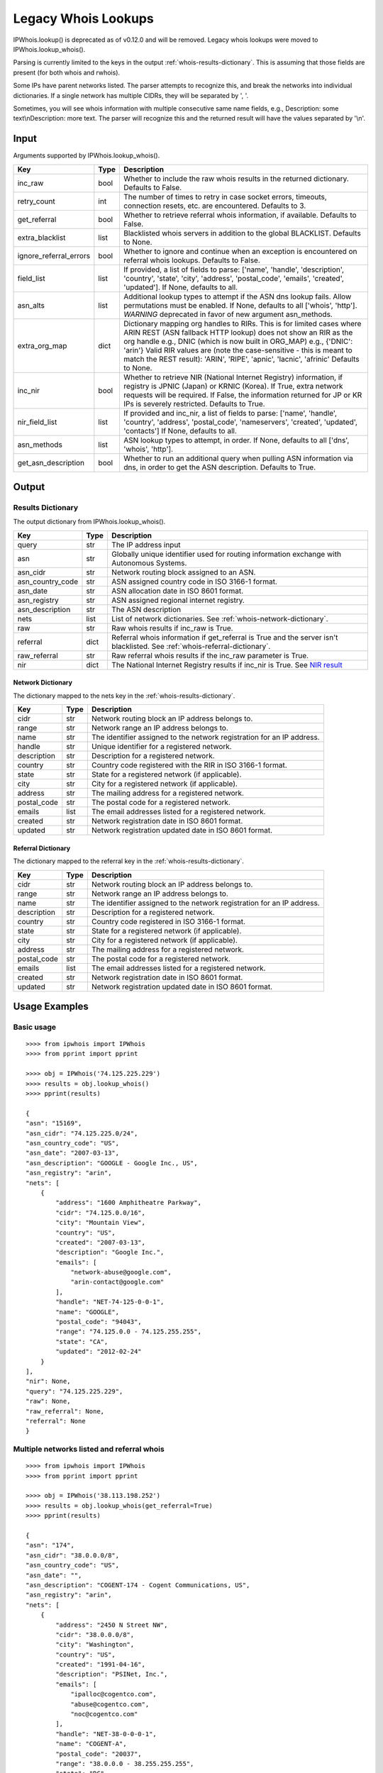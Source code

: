 ====================
Legacy Whois Lookups
====================

IPWhois.lookup() is deprecated as of v0.12.0 and will be removed. Legacy whois
lookups were moved to IPWhois.lookup_whois().

Parsing is currently limited to the keys in the output
:ref:`whois-results-dictionary`.
This is assuming that those fields are present (for both whois and rwhois).

Some IPs have parent networks listed. The parser attempts to recognize this,
and break the networks into individual dictionaries. If a single network has
multiple CIDRs, they will be separated by ', '.

Sometimes, you will see whois information with multiple consecutive same name
fields, e.g., Description: some text\\nDescription: more text. The parser will
recognize this and the returned result will have the values separated by '\\n'.

.. _whois-input:

Input
=====

Arguments supported by IPWhois.lookup_whois().

+------------------------+--------+-------------------------------------------+
| **Key**                |**Type**| **Description**                           |
+------------------------+--------+-------------------------------------------+
| inc_raw                | bool   | Whether to include the raw whois results  |
|                        |        | in the returned dictionary. Defaults to   |
|                        |        | False.                                    |
+------------------------+--------+-------------------------------------------+
| retry_count            | int    | The number of times to retry in case      |
|                        |        | socket errors, timeouts, connection       |
|                        |        | resets, etc. are encountered.             |
|                        |        | Defaults to 3.                            |
+------------------------+--------+-------------------------------------------+
| get_referral           | bool   | Whether to retrieve referral whois        |
|                        |        | information, if available. Defaults to    |
|                        |        | False.                                    |
+------------------------+--------+-------------------------------------------+
| extra_blacklist        | list   | Blacklisted whois servers in addition to  |
|                        |        | the global BLACKLIST. Defaults to None.   |
+------------------------+--------+-------------------------------------------+
| ignore_referral_errors | bool   | Whether to ignore and continue when an    |
|                        |        | exception is encountered on referral whois|
|                        |        | lookups. Defaults to False.               |
+------------------------+--------+-------------------------------------------+
| field_list             | list   | If provided, a list of fields to parse:   |
|                        |        | ['name', 'handle', 'description',         |
|                        |        | 'country', 'state', 'city', 'address',    |
|                        |        | 'postal_code', 'emails', 'created',       |
|                        |        | 'updated']. If None, defaults to all.     |
+------------------------+--------+-------------------------------------------+
| asn_alts               | list   | Additional lookup types to attempt if the |
|                        |        | ASN dns lookup fails. Allow permutations  |
|                        |        | must be enabled. If None, defaults to all |
|                        |        | ['whois', 'http']. *WARNING* deprecated   |
|                        |        | in favor of new argument asn_methods.     |
+------------------------+--------+-------------------------------------------+
| extra_org_map          | dict   | Dictionary mapping org handles to RIRs.   |
|                        |        | This is for limited cases where ARIN      |
|                        |        | REST (ASN fallback HTTP lookup) does not  |
|                        |        | show an RIR as the org handle e.g., DNIC  |
|                        |        | (which is now built in ORG_MAP)           |
|                        |        | e.g., {'DNIC': 'arin'}                    |
|                        |        | Valid RIR values are (note the            |
|                        |        | case-sensitive - this is meant to match   |
|                        |        | the REST result):  'ARIN', 'RIPE',        |
|                        |        | 'apnic', 'lacnic', 'afrinic'              |
|                        |        | Defaults to None.                         |
+------------------------+--------+-------------------------------------------+
| inc_nir                | bool   | Whether to retrieve NIR (National Internet|
|                        |        | Registry) information, if registry is     |
|                        |        | JPNIC (Japan) or KRNIC (Korea). If True,  |
|                        |        | extra network requests will be required.  |
|                        |        | If False, the information returned for JP |
|                        |        | or KR IPs is severely restricted.         |
|                        |        | Defaults to True.                         |
+------------------------+--------+-------------------------------------------+
| nir_field_list         | list   | If provided and inc_nir, a list of fields |
|                        |        | to parse: ['name', 'handle', 'country',   |
|                        |        | 'address', 'postal_code', 'nameservers',  |
|                        |        | 'created', 'updated', 'contacts']         |
|                        |        | If None, defaults to all.                 |
+------------------------+--------+-------------------------------------------+
| asn_methods            | list   | ASN lookup types to attempt, in order. If |
|                        |        | None, defaults to all ['dns', 'whois',    |
|                        |        | 'http'].                                  |
+------------------------+--------+-------------------------------------------+
| get_asn_description    | bool   | Whether to run an additional query when   |
|                        |        | pulling ASN information via dns, in order |
|                        |        | to get the ASN description. Defaults to   |
|                        |        | True.                                     |
+------------------------+--------+-------------------------------------------+

.. _whois-output:

Output
======

.. _whois-results-dictionary:

Results Dictionary
------------------

The output dictionary from IPWhois.lookup_whois().

+------------------+--------+-------------------------------------------------+
| **Key**          |**Type**| **Description**                                 |
+------------------+--------+-------------------------------------------------+
| query            | str    | The IP address input                            |
+------------------+--------+-------------------------------------------------+
| asn              | str    | Globally unique identifier used for routing     |
|                  |        | information exchange with Autonomous Systems.   |
+------------------+--------+-------------------------------------------------+
| asn_cidr         | str    | Network routing block assigned to an ASN.       |
+------------------+--------+-------------------------------------------------+
| asn_country_code | str    | ASN assigned country code in ISO 3166-1 format. |
+------------------+--------+-------------------------------------------------+
| asn_date         | str    | ASN allocation date in ISO 8601 format.         |
+------------------+--------+-------------------------------------------------+
| asn_registry     | str    | ASN assigned regional internet registry.        |
+------------------+--------+-------------------------------------------------+
| asn_description  | str    | The ASN description                             |
+------------------+--------+-------------------------------------------------+
| nets             | list   | List of network dictionaries.                   |
|                  |        | See :ref:`whois-network-dictionary`.            |
+------------------+--------+-------------------------------------------------+
| raw              | str    | Raw whois results if inc_raw is True.           |
+------------------+--------+-------------------------------------------------+
| referral         | dict   | Referral whois information if get_referral      |
|                  |        | is True and the server isn't blacklisted. See   |
|                  |        | :ref:`whois-referral-dictionary`.               |
+------------------+--------+-------------------------------------------------+
| raw_referral     | str    | Raw referral whois results if the inc_raw       |
|                  |        | parameter is True.                              |
+------------------+--------+-------------------------------------------------+
| nir              | dict   | The National Internet Registry results if       |
|                  |        | inc_nir is True. See `NIR result <https://      |
|                  |        | ipwhois.readthedocs.io/en/latest/NIR.html       |
|                  |        | #results-dictionary>`_                          |
+------------------+--------+-------------------------------------------------+

.. _whois-network-dictionary:

Network Dictionary
^^^^^^^^^^^^^^^^^^

The dictionary mapped to the nets key in the
:ref:`whois-results-dictionary`.

+-------------+--------+------------------------------------------------------+
| **Key**     |**Type**| **Description**                                      |
+-------------+--------+------------------------------------------------------+
| cidr        | str    | Network routing block an IP address belongs to.      |
+-------------+--------+------------------------------------------------------+
| range       | str    | Network range an IP address belongs to.              |
+-------------+--------+------------------------------------------------------+
| name        | str    | The identifier assigned to the network registration  |
|             |        | for an IP address.                                   |
+-------------+--------+------------------------------------------------------+
| handle      | str    | Unique identifier for a registered network.          |
+-------------+--------+------------------------------------------------------+
| description | str    | Description for a registered network.                |
+-------------+--------+------------------------------------------------------+
| country     | str    | Country code registered with the RIR in              |
|             |        | ISO 3166-1 format.                                   |
+-------------+--------+------------------------------------------------------+
| state       | str    | State for a registered network (if applicable).      |
+-------------+--------+------------------------------------------------------+
| city        | str    | City for a registered network (if applicable).       |
+-------------+--------+------------------------------------------------------+
| address     | str    | The mailing address for a registered network.        |
+-------------+--------+------------------------------------------------------+
| postal_code | str    | The postal code for a registered network.            |
+-------------+--------+------------------------------------------------------+
| emails      | list   | The email addresses listed for a registered network. |
+-------------+--------+------------------------------------------------------+
| created     | str    | Network registration date in ISO 8601 format.        |
+-------------+--------+------------------------------------------------------+
| updated     | str    | Network registration updated date in ISO 8601 format.|
+-------------+--------+------------------------------------------------------+

.. _whois-referral-dictionary:

Referral Dictionary
^^^^^^^^^^^^^^^^^^^

The dictionary mapped to the referral key in the
:ref:`whois-results-dictionary`.

+-------------+--------+------------------------------------------------------+
| **Key**     |**Type**| **Description**                                      |
+-------------+--------+------------------------------------------------------+
| cidr        | str    | Network routing block an IP address belongs to.      |
+-------------+--------+------------------------------------------------------+
| range       | str    | Network range an IP address belongs to.              |
+-------------+--------+------------------------------------------------------+
| name        | str    | The identifier assigned to the network registration  |
|             |        | for an IP address.                                   |
+-------------+--------+------------------------------------------------------+
| description | str    | Description for a registered network.                |
+-------------+--------+------------------------------------------------------+
| country     | str    | Country code registered in ISO 3166-1 format.        |
+-------------+--------+------------------------------------------------------+
| state       | str    | State for a registered network (if applicable).      |
+-------------+--------+------------------------------------------------------+
| city        | str    | City for a registered network (if applicable).       |
+-------------+--------+------------------------------------------------------+
| address     | str    | The mailing address for a registered network.        |
+-------------+--------+------------------------------------------------------+
| postal_code | str    | The postal code for a registered network.            |
+-------------+--------+------------------------------------------------------+
| emails      | list   | The email addresses listed for a registered network. |
+-------------+--------+------------------------------------------------------+
| created     | str    | Network registration date in ISO 8601 format.        |
+-------------+--------+------------------------------------------------------+
| updated     | str    | Network registration updated date in ISO 8601 format.|
+-------------+--------+------------------------------------------------------+

.. _whois-usage-examples:

Usage Examples
==============

Basic usage
-----------

.. OUTPUT_BASIC START

::

    >>>> from ipwhois import IPWhois
    >>>> from pprint import pprint

    >>>> obj = IPWhois('74.125.225.229')
    >>>> results = obj.lookup_whois()
    >>>> pprint(results)

    {
    "asn": "15169",
    "asn_cidr": "74.125.225.0/24",
    "asn_country_code": "US",
    "asn_date": "2007-03-13",
    "asn_description": "GOOGLE - Google Inc., US",
    "asn_registry": "arin",
    "nets": [
        {
            "address": "1600 Amphitheatre Parkway",
            "cidr": "74.125.0.0/16",
            "city": "Mountain View",
            "country": "US",
            "created": "2007-03-13",
            "description": "Google Inc.",
            "emails": [
                "network-abuse@google.com",
                "arin-contact@google.com"
            ],
            "handle": "NET-74-125-0-0-1",
            "name": "GOOGLE",
            "postal_code": "94043",
            "range": "74.125.0.0 - 74.125.255.255",
            "state": "CA",
            "updated": "2012-02-24"
        }
    ],
    "nir": None,
    "query": "74.125.225.229",
    "raw": None,
    "raw_referral": None,
    "referral": None
    }

.. OUTPUT_BASIC END

Multiple networks listed and referral whois
-------------------------------------------

.. OUTPUT_MULTI_REF START

::

    >>>> from ipwhois import IPWhois
    >>>> from pprint import pprint

    >>>> obj = IPWhois('38.113.198.252')
    >>>> results = obj.lookup_whois(get_referral=True)
    >>>> pprint(results)

    {
    "asn": "174",
    "asn_cidr": "38.0.0.0/8",
    "asn_country_code": "US",
    "asn_date": "",
    "asn_description": "COGENT-174 - Cogent Communications, US",
    "asn_registry": "arin",
    "nets": [
        {
            "address": "2450 N Street NW",
            "cidr": "38.0.0.0/8",
            "city": "Washington",
            "country": "US",
            "created": "1991-04-16",
            "description": "PSINet, Inc.",
            "emails": [
                "ipalloc@cogentco.com",
                "abuse@cogentco.com",
                "noc@cogentco.com"
            ],
            "handle": "NET-38-0-0-0-1",
            "name": "COGENT-A",
            "postal_code": "20037",
            "range": "38.0.0.0 - 38.255.255.255",
            "state": "DC",
            "updated": "2011-05-20"
        },
        {
            "address": "2450 N Street NW",
            "cidr": "38.112.0.0/13",
            "city": "Washington",
            "country": "US",
            "created": "2003-08-20",
            "description": "PSINet, Inc.",
            "emails": [
                "ipalloc@cogentco.com",
                "abuse@cogentco.com",
                "noc@cogentco.com"
            ],
            "handle": "NET-38-112-0-0-1",
            "name": "COGENT-NB-0002",
            "postal_code": "20037",
            "range": None,
            "state": "DC",
            "updated": "2004-03-11"
        }
    ],
    "nir": None,
    "query": "38.113.198.252",
    "raw": None,
    "raw_referral": None,
    "referral": {
        "address": "2450 N Street NW",
        "city": "Washington",
        "country": "US",
        "description": "Cogent communications - IPENG",
        "name": "NET4-2671C60017",
        "postal_code": "20037",
        "state": "DC",
        "updated": "2007-09-18 22:02:09"
    }
    }

.. OUTPUT_MULTI_REF END
